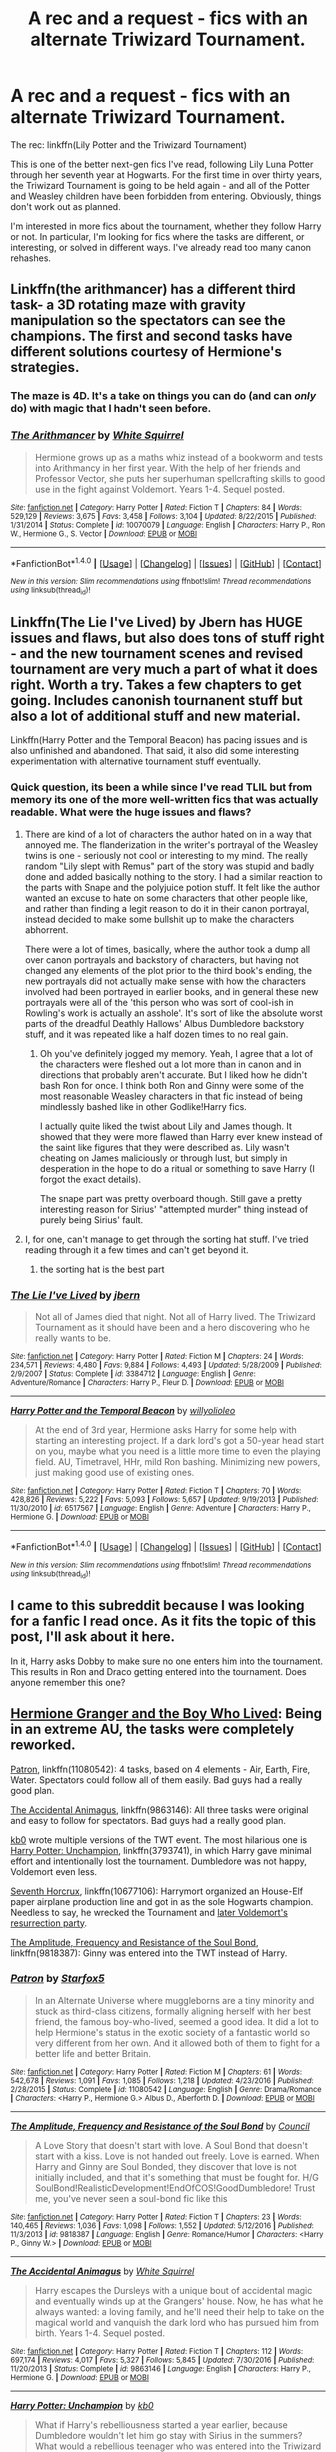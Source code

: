 #+TITLE: A rec and a request - fics with an alternate Triwizard Tournament.

* A rec and a request - fics with an alternate Triwizard Tournament.
:PROPERTIES:
:Author: -perhonen-
:Score: 6
:DateUnix: 1487720199.0
:DateShort: 2017-Feb-22
:FlairText: Request
:END:
The rec: linkffn(Lily Potter and the Triwizard Tournament)

This is one of the better next-gen fics I've read, following Lily Luna Potter through her seventh year at Hogwarts. For the first time in over thirty years, the Triwizard Tournament is going to be held again - and all of the Potter and Weasley children have been forbidden from entering. Obviously, things don't work out as planned.

I'm interested in more fics about the tournament, whether they follow Harry or not. In particular, I'm looking for fics where the tasks are different, or interesting, or solved in different ways. I've already read too many canon rehashes.


** Linkffn(the arithmancer) has a different third task- a 3D rotating maze with gravity manipulation so the spectators can see the champions. The first and second tasks have different solutions courtesy of Hermione's strategies.
:PROPERTIES:
:Score: 7
:DateUnix: 1487730972.0
:DateShort: 2017-Feb-22
:END:

*** The maze is 4D. It's a take on things you can do (and can /only/ do) with magic that I hadn't seen before.
:PROPERTIES:
:Author: oneonetwooneonetwo
:Score: 5
:DateUnix: 1487757507.0
:DateShort: 2017-Feb-22
:END:


*** [[http://www.fanfiction.net/s/10070079/1/][*/The Arithmancer/*]] by [[https://www.fanfiction.net/u/5339762/White-Squirrel][/White Squirrel/]]

#+begin_quote
  Hermione grows up as a maths whiz instead of a bookworm and tests into Arithmancy in her first year. With the help of her friends and Professor Vector, she puts her superhuman spellcrafting skills to good use in the fight against Voldemort. Years 1-4. Sequel posted.
#+end_quote

^{/Site/: [[http://www.fanfiction.net/][fanfiction.net]] *|* /Category/: Harry Potter *|* /Rated/: Fiction T *|* /Chapters/: 84 *|* /Words/: 529,129 *|* /Reviews/: 3,675 *|* /Favs/: 3,458 *|* /Follows/: 3,104 *|* /Updated/: 8/22/2015 *|* /Published/: 1/31/2014 *|* /Status/: Complete *|* /id/: 10070079 *|* /Language/: English *|* /Characters/: Harry P., Ron W., Hermione G., S. Vector *|* /Download/: [[http://www.ff2ebook.com/old/ffn-bot/index.php?id=10070079&source=ff&filetype=epub][EPUB]] or [[http://www.ff2ebook.com/old/ffn-bot/index.php?id=10070079&source=ff&filetype=mobi][MOBI]]}

--------------

*FanfictionBot*^{1.4.0} *|* [[[https://github.com/tusing/reddit-ffn-bot/wiki/Usage][Usage]]] | [[[https://github.com/tusing/reddit-ffn-bot/wiki/Changelog][Changelog]]] | [[[https://github.com/tusing/reddit-ffn-bot/issues/][Issues]]] | [[[https://github.com/tusing/reddit-ffn-bot/][GitHub]]] | [[[https://www.reddit.com/message/compose?to=tusing][Contact]]]

^{/New in this version: Slim recommendations using/ ffnbot!slim! /Thread recommendations using/ linksub(thread_id)!}
:PROPERTIES:
:Author: FanfictionBot
:Score: 1
:DateUnix: 1487731002.0
:DateShort: 2017-Feb-22
:END:


** Linkffn(The Lie I've Lived) by Jbern has HUGE issues and flaws, but also does tons of stuff right - and the new tournament scenes and revised tournament are very much a part of what it does right. Worth a try. Takes a few chapters to get going. Includes canonish tournanent stuff but also a lot of additional stuff and new material.

Linkffn(Harry Potter and the Temporal Beacon) has pacing issues and is also unfinished and abandoned. That said, it also did some interesting experimentation with alternative tournament stuff eventually.
:PROPERTIES:
:Author: Escapement
:Score: 7
:DateUnix: 1487734426.0
:DateShort: 2017-Feb-22
:END:

*** Quick question, its been a while since I've read TLIL but from memory its one of the more well-written fics that was actually readable. What were the huge issues and flaws?
:PROPERTIES:
:Author: EternalFaII
:Score: 3
:DateUnix: 1487785443.0
:DateShort: 2017-Feb-22
:END:

**** There are kind of a lot of characters the author hated on in a way that annoyed me. The flanderization in the writer's portrayal of the Weasley twins is one - seriously not cool or interesting to my mind. The really random "Lily slept with Remus" part of the story was stupid and badly done and added basically nothing to the story. I had a similar reaction to the parts with Snape and the polyjuice potion stuff. It felt like the author wanted an excuse to hate on some characters that other people like, and rather than finding a legit reason to do it in their canon portrayal, instead decided to make some bullshit up to make the characters abhorrent.

There were a lot of times, basically, where the author took a dump all over canon portrayals and backstory of characters, but having not changed any elements of the plot prior to the third book's ending, the new portrayals did not actually make sense with how the characters involved had been portrayed in earlier books, and in general these new portrayals were all of the 'this person who was sort of cool-ish in Rowling's work is actually an asshole'. It's sort of like the absolute worst parts of the dreadful Deathly Hallows' Albus Dumbledore backstory stuff, and it was repeated like a half dozen times to no real gain.
:PROPERTIES:
:Author: Escapement
:Score: 2
:DateUnix: 1487787356.0
:DateShort: 2017-Feb-22
:END:

***** Oh you've definitely jogged my memory. Yeah, I agree that a lot of the characters were fleshed out a lot more than in canon and in directions that probably aren't accurate. But I liked how he didn't bash Ron for once. I think both Ron and Ginny were some of the most reasonable Weasley characters in that fic instead of being mindlessly bashed like in other Godlike!Harry fics.

I actually quite liked the twist about Lily and James though. It showed that they were more flawed than Harry ever knew instead of the saint like figures that they were described as. Lily wasn't cheating on James maliciously or through lust, but simply in desperation in the hope to do a ritual or something to save Harry (I forgot the exact details).

The snape part was pretty overboard though. Still gave a pretty interesting reason for Sirius' "attempted murder" thing instead of purely being Sirius' fault.
:PROPERTIES:
:Author: EternalFaII
:Score: 2
:DateUnix: 1487788384.0
:DateShort: 2017-Feb-22
:END:


**** I, for one, can't manage to get through the sorting hat stuff. I've tried reading through it a few times and can't get beyond it.
:PROPERTIES:
:Author: BaldBombshell
:Score: 1
:DateUnix: 1487785543.0
:DateShort: 2017-Feb-22
:END:

***** the sorting hat is the best part
:PROPERTIES:
:Author: LoL_KK
:Score: 2
:DateUnix: 1490683996.0
:DateShort: 2017-Mar-28
:END:


*** [[http://www.fanfiction.net/s/3384712/1/][*/The Lie I've Lived/*]] by [[https://www.fanfiction.net/u/940359/jbern][/jbern/]]

#+begin_quote
  Not all of James died that night. Not all of Harry lived. The Triwizard Tournament as it should have been and a hero discovering who he really wants to be.
#+end_quote

^{/Site/: [[http://www.fanfiction.net/][fanfiction.net]] *|* /Category/: Harry Potter *|* /Rated/: Fiction M *|* /Chapters/: 24 *|* /Words/: 234,571 *|* /Reviews/: 4,480 *|* /Favs/: 9,884 *|* /Follows/: 4,493 *|* /Updated/: 5/28/2009 *|* /Published/: 2/9/2007 *|* /Status/: Complete *|* /id/: 3384712 *|* /Language/: English *|* /Genre/: Adventure/Romance *|* /Characters/: Harry P., Fleur D. *|* /Download/: [[http://www.ff2ebook.com/old/ffn-bot/index.php?id=3384712&source=ff&filetype=epub][EPUB]] or [[http://www.ff2ebook.com/old/ffn-bot/index.php?id=3384712&source=ff&filetype=mobi][MOBI]]}

--------------

[[http://www.fanfiction.net/s/6517567/1/][*/Harry Potter and the Temporal Beacon/*]] by [[https://www.fanfiction.net/u/2620084/willyolioleo][/willyolioleo/]]

#+begin_quote
  At the end of 3rd year, Hermione asks Harry for some help with starting an interesting project. If a dark lord's got a 50-year head start on you, maybe what you need is a little more time to even the playing field. AU, Timetravel, HHr, mild Ron bashing. Minimizing new powers, just making good use of existing ones.
#+end_quote

^{/Site/: [[http://www.fanfiction.net/][fanfiction.net]] *|* /Category/: Harry Potter *|* /Rated/: Fiction T *|* /Chapters/: 70 *|* /Words/: 428,826 *|* /Reviews/: 5,222 *|* /Favs/: 5,093 *|* /Follows/: 5,657 *|* /Updated/: 9/19/2013 *|* /Published/: 11/30/2010 *|* /id/: 6517567 *|* /Language/: English *|* /Genre/: Adventure *|* /Characters/: Harry P., Hermione G. *|* /Download/: [[http://www.ff2ebook.com/old/ffn-bot/index.php?id=6517567&source=ff&filetype=epub][EPUB]] or [[http://www.ff2ebook.com/old/ffn-bot/index.php?id=6517567&source=ff&filetype=mobi][MOBI]]}

--------------

*FanfictionBot*^{1.4.0} *|* [[[https://github.com/tusing/reddit-ffn-bot/wiki/Usage][Usage]]] | [[[https://github.com/tusing/reddit-ffn-bot/wiki/Changelog][Changelog]]] | [[[https://github.com/tusing/reddit-ffn-bot/issues/][Issues]]] | [[[https://github.com/tusing/reddit-ffn-bot/][GitHub]]] | [[[https://www.reddit.com/message/compose?to=tusing][Contact]]]

^{/New in this version: Slim recommendations using/ ffnbot!slim! /Thread recommendations using/ linksub(thread_id)!}
:PROPERTIES:
:Author: FanfictionBot
:Score: 2
:DateUnix: 1487734446.0
:DateShort: 2017-Feb-22
:END:


** I came to this subreddit because I was looking for a fanfic I read once. As it fits the topic of this post, I'll ask about it here.

In it, Harry asks Dobby to make sure no one enters him into the tournament. This results in Ron and Draco getting entered into the tournament. Does anyone remember this one?
:PROPERTIES:
:Author: aarchaput
:Score: 6
:DateUnix: 1487726334.0
:DateShort: 2017-Feb-22
:END:


** [[https://www.tthfanfic.org/Story-30822][Hermione Granger and the Boy Who Lived]]: Being in an extreme AU, the tasks were completely reworked.

[[https://www.fanfiction.net/s/11080542/1/Patron][Patron]], linkffn(11080542): 4 tasks, based on 4 elements - Air, Earth, Fire, Water. Spectators could follow all of them easily. Bad guys had a really good plan.

[[https://www.fanfiction.net/s/9863146/1/The-Accidental-Animagus][The Accidental Animagus]], linkffn(9863146): All three tasks were original and easy to follow for spectators. Bad guys had a really good plan.

[[https://www.fanfiction.net/u/1251524/kb0][kb0]] wrote multiple versions of the TWT event. The most hilarious one is [[https://www.fanfiction.net/s/3793741/1/Harry-Potter-Unchampion][Harry Potter: Unchampion]], linkffn(3793741), in which Harry gave minimal effort and intentionally lost the tournament. Dumbledore was not happy, Voldemort even less.

[[https://www.fanfiction.net/s/10677106/1/Seventh-Horcrux][Seventh Horcrux]], linkffn(10677106): Harrymort organized an House-Elf paper airplane production line and got in as the sole Hogwarts champion. Needless to say, he wrecked the Tournament and [[/spoiler][later Voldemort's resurrection party]].

[[https://www.fanfiction.net/s/9818387/1/The-Amplitude-Frequency-and-Resistance-of-the-Soul-Bond][The Amplitude, Frequency and Resistance of the Soul Bond]], linkffn(9818387): Ginny was entered into the TWT instead of Harry.
:PROPERTIES:
:Author: InquisitorCOC
:Score: 5
:DateUnix: 1487734479.0
:DateShort: 2017-Feb-22
:END:

*** [[http://www.fanfiction.net/s/11080542/1/][*/Patron/*]] by [[https://www.fanfiction.net/u/2548648/Starfox5][/Starfox5/]]

#+begin_quote
  In an Alternate Universe where muggleborns are a tiny minority and stuck as third-class citizens, formally aligning herself with her best friend, the famous boy-who-lived, seemed a good idea. It did a lot to help Hermione's status in the exotic society of a fantastic world so very different from her own. And it allowed both of them to fight for a better life and better Britain.
#+end_quote

^{/Site/: [[http://www.fanfiction.net/][fanfiction.net]] *|* /Category/: Harry Potter *|* /Rated/: Fiction M *|* /Chapters/: 61 *|* /Words/: 542,678 *|* /Reviews/: 1,091 *|* /Favs/: 1,085 *|* /Follows/: 1,218 *|* /Updated/: 4/23/2016 *|* /Published/: 2/28/2015 *|* /Status/: Complete *|* /id/: 11080542 *|* /Language/: English *|* /Genre/: Drama/Romance *|* /Characters/: <Harry P., Hermione G.> Albus D., Aberforth D. *|* /Download/: [[http://www.ff2ebook.com/old/ffn-bot/index.php?id=11080542&source=ff&filetype=epub][EPUB]] or [[http://www.ff2ebook.com/old/ffn-bot/index.php?id=11080542&source=ff&filetype=mobi][MOBI]]}

--------------

[[http://www.fanfiction.net/s/9818387/1/][*/The Amplitude, Frequency and Resistance of the Soul Bond/*]] by [[https://www.fanfiction.net/u/4303858/Council][/Council/]]

#+begin_quote
  A Love Story that doesn't start with love. A Soul Bond that doesn't start with a kiss. Love is not handed out freely. Love is earned. When Harry and Ginny are Soul Bonded, they discover that love is not initially included, and that it's something that must be fought for. H/G SoulBond!RealisticDevelopment!EndOfCOS!GoodDumbledore! Trust me, you've never seen a soul-bond fic like this
#+end_quote

^{/Site/: [[http://www.fanfiction.net/][fanfiction.net]] *|* /Category/: Harry Potter *|* /Rated/: Fiction T *|* /Chapters/: 23 *|* /Words/: 140,465 *|* /Reviews/: 1,036 *|* /Favs/: 1,098 *|* /Follows/: 1,552 *|* /Updated/: 5/12/2016 *|* /Published/: 11/3/2013 *|* /id/: 9818387 *|* /Language/: English *|* /Genre/: Romance/Humor *|* /Characters/: <Harry P., Ginny W.> *|* /Download/: [[http://www.ff2ebook.com/old/ffn-bot/index.php?id=9818387&source=ff&filetype=epub][EPUB]] or [[http://www.ff2ebook.com/old/ffn-bot/index.php?id=9818387&source=ff&filetype=mobi][MOBI]]}

--------------

[[http://www.fanfiction.net/s/9863146/1/][*/The Accidental Animagus/*]] by [[https://www.fanfiction.net/u/5339762/White-Squirrel][/White Squirrel/]]

#+begin_quote
  Harry escapes the Dursleys with a unique bout of accidental magic and eventually winds up at the Grangers' house. Now, he has what he always wanted: a loving family, and he'll need their help to take on the magical world and vanquish the dark lord who has pursued him from birth. Years 1-4. Sequel posted.
#+end_quote

^{/Site/: [[http://www.fanfiction.net/][fanfiction.net]] *|* /Category/: Harry Potter *|* /Rated/: Fiction T *|* /Chapters/: 112 *|* /Words/: 697,174 *|* /Reviews/: 4,017 *|* /Favs/: 5,327 *|* /Follows/: 5,845 *|* /Updated/: 7/30/2016 *|* /Published/: 11/20/2013 *|* /Status/: Complete *|* /id/: 9863146 *|* /Language/: English *|* /Characters/: Harry P., Hermione G. *|* /Download/: [[http://www.ff2ebook.com/old/ffn-bot/index.php?id=9863146&source=ff&filetype=epub][EPUB]] or [[http://www.ff2ebook.com/old/ffn-bot/index.php?id=9863146&source=ff&filetype=mobi][MOBI]]}

--------------

[[http://www.fanfiction.net/s/3793741/1/][*/Harry Potter: Unchampion/*]] by [[https://www.fanfiction.net/u/1251524/kb0][/kb0/]]

#+begin_quote
  What if Harry's rebelliousness started a year earlier, because Dumbledore wouldn't let him go stay with Sirius in the summers? What would a rebellious teenager who was entered into the Triwizard Tournament do? H/G
#+end_quote

^{/Site/: [[http://www.fanfiction.net/][fanfiction.net]] *|* /Category/: Harry Potter *|* /Rated/: Fiction T *|* /Words/: 25,236 *|* /Reviews/: 264 *|* /Favs/: 2,044 *|* /Follows/: 539 *|* /Published/: 9/19/2007 *|* /Status/: Complete *|* /id/: 3793741 *|* /Language/: English *|* /Genre/: Adventure/Drama *|* /Download/: [[http://www.ff2ebook.com/old/ffn-bot/index.php?id=3793741&source=ff&filetype=epub][EPUB]] or [[http://www.ff2ebook.com/old/ffn-bot/index.php?id=3793741&source=ff&filetype=mobi][MOBI]]}

--------------

[[http://www.fanfiction.net/s/10677106/1/][*/Seventh Horcrux/*]] by [[https://www.fanfiction.net/u/4112736/Emerald-Ashes][/Emerald Ashes/]]

#+begin_quote
  The presence of a foreign soul may have unexpected side effects on a growing child. I am Lord Volde...Harry Potter. I'm Harry Potter. In which Harry is insane, Hermione is a Dark Lady-in-training, Ginny is a minion, and Ron is confused.
#+end_quote

^{/Site/: [[http://www.fanfiction.net/][fanfiction.net]] *|* /Category/: Harry Potter *|* /Rated/: Fiction T *|* /Chapters/: 21 *|* /Words/: 104,212 *|* /Reviews/: 1,108 *|* /Favs/: 4,517 *|* /Follows/: 2,405 *|* /Updated/: 2/3/2015 *|* /Published/: 9/7/2014 *|* /Status/: Complete *|* /id/: 10677106 *|* /Language/: English *|* /Genre/: Humor/Parody *|* /Characters/: Harry P. *|* /Download/: [[http://www.ff2ebook.com/old/ffn-bot/index.php?id=10677106&source=ff&filetype=epub][EPUB]] or [[http://www.ff2ebook.com/old/ffn-bot/index.php?id=10677106&source=ff&filetype=mobi][MOBI]]}

--------------

*FanfictionBot*^{1.4.0} *|* [[[https://github.com/tusing/reddit-ffn-bot/wiki/Usage][Usage]]] | [[[https://github.com/tusing/reddit-ffn-bot/wiki/Changelog][Changelog]]] | [[[https://github.com/tusing/reddit-ffn-bot/issues/][Issues]]] | [[[https://github.com/tusing/reddit-ffn-bot/][GitHub]]] | [[[https://www.reddit.com/message/compose?to=tusing][Contact]]]

^{/New in this version: Slim recommendations using/ ffnbot!slim! /Thread recommendations using/ linksub(thread_id)!}
:PROPERTIES:
:Author: FanfictionBot
:Score: 1
:DateUnix: 1487734490.0
:DateShort: 2017-Feb-22
:END:


** linkffn(8233291), while being the first of four books, takes place during the Triwizard Tournament year. The first task is the same (dragons are always awesome), but the other four are broad strokes at best of the canon Tasks. The story itself is hit or miss with a lot of people, common complaints being that Jen (fem!Harry) is OP and/or a total bitch. That said, it is rather well written one of my favorite fics.
:PROPERTIES:
:Author: archangelceaser
:Score: 3
:DateUnix: 1487754948.0
:DateShort: 2017-Feb-22
:END:

*** [[http://www.fanfiction.net/s/8233291/1/][*/Princess of the Blacks/*]] by [[https://www.fanfiction.net/u/4036441/Silently-Watches][/Silently Watches/]]

#+begin_quote
  First in the Black Queen series. Sirius searches for his goddaughter and finds her in one of the least expected and worst possible locations and lifestyles. How was he to know just how many problems bringing her home would cause? DARK and NOT for children. fem!Harry
#+end_quote

^{/Site/: [[http://www.fanfiction.net/][fanfiction.net]] *|* /Category/: Harry Potter *|* /Rated/: Fiction M *|* /Chapters/: 35 *|* /Words/: 189,338 *|* /Reviews/: 1,917 *|* /Favs/: 4,103 *|* /Follows/: 2,793 *|* /Updated/: 12/18/2013 *|* /Published/: 6/19/2012 *|* /Status/: Complete *|* /id/: 8233291 *|* /Language/: English *|* /Genre/: Adventure/Fantasy *|* /Characters/: Harry P., Luna L., Viktor K., Cedric D. *|* /Download/: [[http://www.ff2ebook.com/old/ffn-bot/index.php?id=8233291&source=ff&filetype=epub][EPUB]] or [[http://www.ff2ebook.com/old/ffn-bot/index.php?id=8233291&source=ff&filetype=mobi][MOBI]]}

--------------

*FanfictionBot*^{1.4.0} *|* [[[https://github.com/tusing/reddit-ffn-bot/wiki/Usage][Usage]]] | [[[https://github.com/tusing/reddit-ffn-bot/wiki/Changelog][Changelog]]] | [[[https://github.com/tusing/reddit-ffn-bot/issues/][Issues]]] | [[[https://github.com/tusing/reddit-ffn-bot/][GitHub]]] | [[[https://www.reddit.com/message/compose?to=tusing][Contact]]]

^{/New in this version: Slim recommendations using/ ffnbot!slim! /Thread recommendations using/ linksub(thread_id)!}
:PROPERTIES:
:Author: FanfictionBot
:Score: 1
:DateUnix: 1487754953.0
:DateShort: 2017-Feb-22
:END:


** My ongoing fic will soon begin the Goblet of Fire year, and I changed the tasks. The problem is, my fic is in French, but I can still summarize the new tasks if you're interested.
:PROPERTIES:
:Author: Lautael
:Score: 2
:DateUnix: 1487765700.0
:DateShort: 2017-Feb-22
:END:

*** Pas de problème, je parle un peu français. ;)
:PROPERTIES:
:Author: -perhonen-
:Score: 6
:DateUnix: 1487773765.0
:DateShort: 2017-Feb-22
:END:

**** I'm gonna begin to upload the next chapter on Saturday, it will be the beginning of the year. You won't see the first task until March 25th, so I certainly won't force you to read the entire story just for the tasks. You can read it [[https://www.fanfiction.net/s/12041283/1/D-Ombre-et-de-Lumi%C3%A8re][here]] but I can also simply summarize the tasks. Your choice :)
:PROPERTIES:
:Author: Lautael
:Score: 1
:DateUnix: 1487776175.0
:DateShort: 2017-Feb-22
:END:

***** Sure, I wouldn't mind a summary. I'll probably check out your fic too.
:PROPERTIES:
:Author: -perhonen-
:Score: 1
:DateUnix: 1487801763.0
:DateShort: 2017-Feb-23
:END:


** linkffn(champion by octaviusowl) has different tasks that are way more badass.
:PROPERTIES:
:Author: orangedarkchocolate
:Score: 2
:DateUnix: 1487790726.0
:DateShort: 2017-Feb-22
:END:

*** [[http://www.fanfiction.net/s/9591005/1/][*/Champion/*]] by [[https://www.fanfiction.net/u/1349264/OctaviusOwl][/OctaviusOwl/]]

#+begin_quote
  Voldemort won the war. Harry Evans attends Hogwarts where discrimination is rampant. Voldemort rules Britain but a Resistance movement is fighting back. No one knows much about them for sure, except for their name: The Marauders. Fourth Year. TriWizard Tournament. AU.
#+end_quote

^{/Site/: [[http://www.fanfiction.net/][fanfiction.net]] *|* /Category/: Harry Potter *|* /Rated/: Fiction M *|* /Chapters/: 20 *|* /Words/: 79,036 *|* /Reviews/: 415 *|* /Favs/: 981 *|* /Follows/: 1,430 *|* /Updated/: 8/7/2015 *|* /Published/: 8/12/2013 *|* /id/: 9591005 *|* /Language/: English *|* /Genre/: Adventure *|* /Characters/: Harry P., Fleur D. *|* /Download/: [[http://www.ff2ebook.com/old/ffn-bot/index.php?id=9591005&source=ff&filetype=epub][EPUB]] or [[http://www.ff2ebook.com/old/ffn-bot/index.php?id=9591005&source=ff&filetype=mobi][MOBI]]}

--------------

*FanfictionBot*^{1.4.0} *|* [[[https://github.com/tusing/reddit-ffn-bot/wiki/Usage][Usage]]] | [[[https://github.com/tusing/reddit-ffn-bot/wiki/Changelog][Changelog]]] | [[[https://github.com/tusing/reddit-ffn-bot/issues/][Issues]]] | [[[https://github.com/tusing/reddit-ffn-bot/][GitHub]]] | [[[https://www.reddit.com/message/compose?to=tusing][Contact]]]

^{/New in this version: Slim recommendations using/ ffnbot!slim! /Thread recommendations using/ linksub(thread_id)!}
:PROPERTIES:
:Author: FanfictionBot
:Score: 1
:DateUnix: 1487790755.0
:DateShort: 2017-Feb-22
:END:


** Death of today had different tasks, if I am not mistaken linkffn(5402147)
:PROPERTIES:
:Author: heavy__rain
:Score: 2
:DateUnix: 1487754173.0
:DateShort: 2017-Feb-22
:END:

*** [[http://www.fanfiction.net/s/5402147/1/][*/Death of Today/*]] by [[https://www.fanfiction.net/u/2093991/Epic-Solemnity][/Epic Solemnity/]]

#+begin_quote
  COMPLETE LV/HP: Raised in a Muggle orphanage, Harry arrives at Hogwarts a bitter boy. Unusually intelligent, he's recruited by the Unspeakables and the Death Eaters at a young age. As he grows older, he constantly has to struggle to keep his footing around a manipulative and bored Dark Lord, who fancies mind games and intellectual entertainment.
#+end_quote

^{/Site/: [[http://www.fanfiction.net/][fanfiction.net]] *|* /Category/: Harry Potter *|* /Rated/: Fiction M *|* /Chapters/: 71 *|* /Words/: 500,882 *|* /Reviews/: 8,123 *|* /Favs/: 7,394 *|* /Follows/: 3,780 *|* /Updated/: 6/6/2011 *|* /Published/: 9/26/2009 *|* /Status/: Complete *|* /id/: 5402147 *|* /Language/: English *|* /Genre/: Suspense/Adventure *|* /Characters/: <Voldemort, Harry P.> Lily Evans P., Lucius M. *|* /Download/: [[http://www.ff2ebook.com/old/ffn-bot/index.php?id=5402147&source=ff&filetype=epub][EPUB]] or [[http://www.ff2ebook.com/old/ffn-bot/index.php?id=5402147&source=ff&filetype=mobi][MOBI]]}

--------------

*FanfictionBot*^{1.4.0} *|* [[[https://github.com/tusing/reddit-ffn-bot/wiki/Usage][Usage]]] | [[[https://github.com/tusing/reddit-ffn-bot/wiki/Changelog][Changelog]]] | [[[https://github.com/tusing/reddit-ffn-bot/issues/][Issues]]] | [[[https://github.com/tusing/reddit-ffn-bot/][GitHub]]] | [[[https://www.reddit.com/message/compose?to=tusing][Contact]]]

^{/New in this version: Slim recommendations using/ ffnbot!slim! /Thread recommendations using/ linksub(thread_id)!}
:PROPERTIES:
:Author: FanfictionBot
:Score: 1
:DateUnix: 1487754181.0
:DateShort: 2017-Feb-22
:END:


*** Is it any good though?
:PROPERTIES:
:Author: SilenceoftheSamz
:Score: 1
:DateUnix: 1487890717.0
:DateShort: 2017-Feb-24
:END:

**** One of the best fics I've ever read.
:PROPERTIES:
:Author: heavy__rain
:Score: 1
:DateUnix: 1487918257.0
:DateShort: 2017-Feb-24
:END:

***** Will read later
:PROPERTIES:
:Author: SilenceoftheSamz
:Score: 1
:DateUnix: 1487940669.0
:DateShort: 2017-Feb-24
:END:


***** [deleted]
:PROPERTIES:
:Score: 1
:DateUnix: 1487940751.0
:DateShort: 2017-Feb-24
:END:

****** [[http://www.fanfiction.net/s/3994212/1/][*/Harry Potter and the Sword of the Hero/*]] by [[https://www.fanfiction.net/u/557425/joe6991][/joe6991/]]

#+begin_quote
  The Hero Trilogy, Part One. After the tragedy of his fifth-year, Harry Potter returns to Hogwarts and to a war that will shake the Wizarding and Muggle worlds to their very core. Peace rests on the edge of a sword, and on the courage of Harry alone.
#+end_quote

^{/Site/: [[http://www.fanfiction.net/][fanfiction.net]] *|* /Category/: Harry Potter *|* /Rated/: Fiction M *|* /Chapters/: 31 *|* /Words/: 338,022 *|* /Reviews/: 376 *|* /Favs/: 1,035 *|* /Follows/: 361 *|* /Updated/: 1/15/2008 *|* /Published/: 1/5/2008 *|* /Status/: Complete *|* /id/: 3994212 *|* /Language/: English *|* /Genre/: Adventure *|* /Characters/: Harry P., Ginny W. *|* /Download/: [[http://www.ff2ebook.com/old/ffn-bot/index.php?id=3994212&source=ff&filetype=epub][EPUB]] or [[http://www.ff2ebook.com/old/ffn-bot/index.php?id=3994212&source=ff&filetype=mobi][MOBI]]}

--------------

*FanfictionBot*^{1.4.0} *|* [[[https://github.com/tusing/reddit-ffn-bot/wiki/Usage][Usage]]] | [[[https://github.com/tusing/reddit-ffn-bot/wiki/Changelog][Changelog]]] | [[[https://github.com/tusing/reddit-ffn-bot/issues/][Issues]]] | [[[https://github.com/tusing/reddit-ffn-bot/][GitHub]]] | [[[https://www.reddit.com/message/compose?to=tusing][Contact]]]

^{/New in this version: Slim recommendations using/ ffnbot!slim! /Thread recommendations using/ linksub(thread_id)!}
:PROPERTIES:
:Author: FanfictionBot
:Score: 1
:DateUnix: 1487940770.0
:DateShort: 2017-Feb-24
:END:


***** In return for that I recommend linkffn(sword of the Hero)
:PROPERTIES:
:Author: SilenceoftheSamz
:Score: 1
:DateUnix: 1487944257.0
:DateShort: 2017-Feb-24
:END:

****** [[http://www.fanfiction.net/s/3994212/1/][*/Harry Potter and the Sword of the Hero/*]] by [[https://www.fanfiction.net/u/557425/joe6991][/joe6991/]]

#+begin_quote
  The Hero Trilogy, Part One. After the tragedy of his fifth-year, Harry Potter returns to Hogwarts and to a war that will shake the Wizarding and Muggle worlds to their very core. Peace rests on the edge of a sword, and on the courage of Harry alone.
#+end_quote

^{/Site/: [[http://www.fanfiction.net/][fanfiction.net]] *|* /Category/: Harry Potter *|* /Rated/: Fiction M *|* /Chapters/: 31 *|* /Words/: 338,022 *|* /Reviews/: 376 *|* /Favs/: 1,035 *|* /Follows/: 361 *|* /Updated/: 1/15/2008 *|* /Published/: 1/5/2008 *|* /Status/: Complete *|* /id/: 3994212 *|* /Language/: English *|* /Genre/: Adventure *|* /Characters/: Harry P., Ginny W. *|* /Download/: [[http://www.ff2ebook.com/old/ffn-bot/index.php?id=3994212&source=ff&filetype=epub][EPUB]] or [[http://www.ff2ebook.com/old/ffn-bot/index.php?id=3994212&source=ff&filetype=mobi][MOBI]]}

--------------

*FanfictionBot*^{1.4.0} *|* [[[https://github.com/tusing/reddit-ffn-bot/wiki/Usage][Usage]]] | [[[https://github.com/tusing/reddit-ffn-bot/wiki/Changelog][Changelog]]] | [[[https://github.com/tusing/reddit-ffn-bot/issues/][Issues]]] | [[[https://github.com/tusing/reddit-ffn-bot/][GitHub]]] | [[[https://www.reddit.com/message/compose?to=tusing][Contact]]]

^{/New in this version: Slim recommendations using/ ffnbot!slim! /Thread recommendations using/ linksub(thread_id)!}
:PROPERTIES:
:Author: FanfictionBot
:Score: 1
:DateUnix: 1487944279.0
:DateShort: 2017-Feb-24
:END:


** [[http://www.fanfiction.net/s/7012893/1/][*/Lily Potter and the Triwizard Tournament/*]] by [[https://www.fanfiction.net/u/2814689/My-Dear-Professor-McGonagall][/My Dear Professor McGonagall/]]

#+begin_quote
  In her seventh year, Lily Luna Potter sees the Triwizard Tournament played at Hogwarts for the first time in more than thirty years.
#+end_quote

^{/Site/: [[http://www.fanfiction.net/][fanfiction.net]] *|* /Category/: Harry Potter *|* /Rated/: Fiction K+ *|* /Chapters/: 25 *|* /Words/: 74,671 *|* /Reviews/: 504 *|* /Favs/: 206 *|* /Follows/: 95 *|* /Updated/: 9/22/2011 *|* /Published/: 5/22/2011 *|* /Status/: Complete *|* /id/: 7012893 *|* /Language/: English *|* /Genre/: Adventure/Fantasy *|* /Characters/: Lily Luna P. *|* /Download/: [[http://www.ff2ebook.com/old/ffn-bot/index.php?id=7012893&source=ff&filetype=epub][EPUB]] or [[http://www.ff2ebook.com/old/ffn-bot/index.php?id=7012893&source=ff&filetype=mobi][MOBI]]}

--------------

*FanfictionBot*^{1.4.0} *|* [[[https://github.com/tusing/reddit-ffn-bot/wiki/Usage][Usage]]] | [[[https://github.com/tusing/reddit-ffn-bot/wiki/Changelog][Changelog]]] | [[[https://github.com/tusing/reddit-ffn-bot/issues/][Issues]]] | [[[https://github.com/tusing/reddit-ffn-bot/][GitHub]]] | [[[https://www.reddit.com/message/compose?to=tusing][Contact]]]

^{/New in this version: Slim recommendations using/ ffnbot!slim! /Thread recommendations using/ linksub(thread_id)!}
:PROPERTIES:
:Author: FanfictionBot
:Score: 1
:DateUnix: 1487720225.0
:DateShort: 2017-Feb-22
:END:
